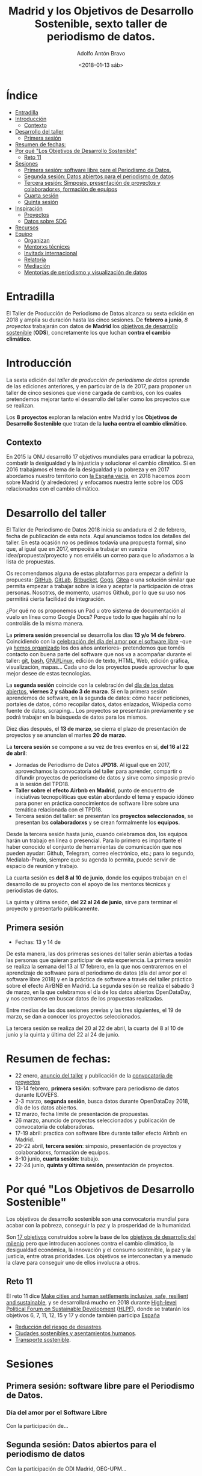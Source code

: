 #+BLOG: blog.datalab.es
#+CATEGORY: periodismodatos, datalab, taller
#+TAGS: datos, periodismodatos, laespañavacía, laponiadelsur
#+DESCRIPTION: Notas sobre el quinto taller de producción de periodismo de datos
#+AUTHOR: Adolfo Antón Bravo
#+EMAIL: adolfo@medialab-prado.es
#+TITLE: Madrid y los Objetivos de Desarrollo Sostenible, sexto taller de periodismo de datos.
#+DATE: <2018-01-13 sáb>
#+OPTIONS:  num:nil todo:nil pri:nil tags:nil ^:nil TeX:nil



* Índice								:TOC:
- [[#entradilla][Entradilla]]
- [[#introducción][Introducción]]
  - [[#contexto][Contexto]]
- [[#desarrollo-del-taller][Desarrollo del taller]]
  - [[#primera-sesión][Primera sesión]]
- [[#resumen-de-fechas][Resumen de fechas:]]
- [[#por-qué-los-objetivos-de-desarrollo-sostenible][Por qué "Los Objetivos de Desarrollo Sostenible"]]
  - [[#reto-11][Reto 11]]
- [[#sesiones][Sesiones]]
  - [[#primera-sesión-software-libre-pare-el-periodismo-de-datos][Primera sesión: software libre pare el Periodismo de Datos.]]
  - [[#segunda-sesión-datos-abiertos-para-el-periodismo-de-datos][Segunda sesión: Datos abiertos para el periodismo de datos]]
  - [[#tercera-sesión-simposio-presentación-de-proyectos-y-colaboradorxs-formación-de-equipos][Tercera sesión: Simposio, presentación de proyectos y colaboradorxs, formación de equipos]]
  - [[#cuarta-sesión][Cuarta sesión]]
  - [[#quinta-sesión][Quinta sesión]]
- [[#inspiración][Inspiración]]
  - [[#proyectos][Proyectos]]
  - [[#datos-sobre-sdg][Datos sobre SDG]]
- [[#recursos][Recursos]]
- [[#equipo-equipo][Equipo <<equipo>>]]
  - [[#organizan][Organizan]]
  - [[#mentorxs-técnicxs][Mentorxs técnicxs]]
  - [[#invitadx-internacional][Invitadx internacional]]
  - [[#relatoría][Relatoría]]
  - [[#mediación][Mediación]]
  - [[#mentorías-de-periodismo-y-visualización-de-datos][Mentorías de periodismo y visualización de datos]]

* Entradilla 						:TOC:

El Taller de Producción de Periodismo de Datos alcanza su sexta edición en 2018 y amplía su duración hasta las
cinco sesiones. De *febrero a junio*, /8 proyectos/ trabajarán con datos de *Madrid* los [[http://www.undp.org/content/undp/es/home/sustainable-development-goals.html][objetivos de desarrollo
sostenible]] (*ODS*), concretamente los que luchan *contra el cambio climático*.


* Introducción

La sexta edición del /taller de producción de periodismo de datos/ aprende de las ediciones anteriores, y en
particular de la de 2017, para proponer un taller de cinco sesiones que viene cargada de cambios, con los
cuales pretendemos mejorar tanto el desarrollo del taller como los proyectos que se realizan.

Los *8 proyectos* exploran la relación entre Madrid y los *Objetivos de Desarrollo Sostenible* que tratan de la *lucha contra el cambio climático*.

** Contexto
En 2015 la ONU desarrolló 17 objetivos mundiales para erradicar la pobreza,
combatir la desigualdad y la injusticia y solucionar el cambio climático. Si en 2016 trabajamos el tema de la
desigualdad y la pobreza y en 2017 abordamos nuestro territorio con [[https://medialab-prado.github.io/tpd17][la España vacía]], en 2018 hacemos zoom sobre
Madrid (y alrededores) y enfocamos nuestra lente sobre los ODS relacionados con el cambio climático.

#+CAPTION: 
#+ATTR_HTML: :alt 


* Desarrollo del taller

El Taller de Periodismo de Datos 2018 inicia su andadura el 2 de febrero, fecha de publicación de esta nota. Aquí anunciamos todos los detalles del
taller. En esta ocasión no os pedimos todavía una propuesta formal, sino que, al igual que en 2017, empecéis a
trabajar en vuestra idea/propuesta/proyecto y nos enviéis un correo para que lo añadamos a la lista de propuestas.

Os recomendamos alguna de estas plataformas para empezar a definir la propuesta: [[https://github.com/][GitHub]], [[http://gitlab.com/][GitLab]], [[https://bitbucket.org/][Bitbucket]], [[https://gogs.io][Gogs]], [[https://gitea.io/][Gitea]] o una solución similar que permita empezar a trabajar sobre la idea y
aceptar la participación de otras personas. Nosotrxs, de momento, usamos Github, por lo que su uso nos
permitirá cierta facilidad de integración.

#+BEGIN_NOTES
¿Por qué no os proponemos un Pad u otro sistema de documentación al vuelo en línea como Google Docs? Porque todo lo que hagáis
ahí no lo controláis de la misma manera.
#+END_NOTES

La *primera sesión* presencial se desarrolla los días *13 y/o 14 de febrero*. Coincidiendo con la [[https://fsfe.org/campaigns/ilovefs/][celebración del
día del amor por el software libre]] -que ya [[http://medialab-prado.es/article/dia-del-amor-por-el-software-libre-ilovefs-2017][hemos organizado]] los dos años anteriores- pretendemos que toméis contacto con buena parte del software que nos va a
acompañar durante el taller: [[https://git-scm.com/][git]], [[https://www.gnu.org/software/bash/][bash]], [[https://www.gnu.org/][GNU/Linux]], edición de texto, HTML, Web, edición gráfica,
visualización, mapas... Cada uno de los proyectos puede aprovechar lo que mejor desee de estas tecnologías.

La *segunda sesión* coincide con la celebración del [[http://madrid.opendataday.org][día de los datos abiertos]], *viernes 2 y sábado 3 de
marzo*. Si en la primera sesión aprendemos de software, en la segunda de datos: cómo hacer peticiones,
portales de datos, cómo recopilar datos, datos enlazados, Wikipedia como fuente de datos, scraping... Los
proyectos se presentarán previamente y se podrá trabajar en la búsqueda de datos para los mismos.

Diez días después, el *13 de marzo*, se cierra el plazo de presentación de proyectos y se anuncian el martes *20
de marzo*.

La *tercera sesión* se compone a su vez de tres eventos en sí, *del 16 al 22 de abril*:
- Jornadas de Periodismo de Datos *JPD18*. Al igual que en 2017, aprovechamos la convocatoria del taller para
  aprender, compartir o difundir proyectos de periodismo de datos y sirve como simposio previo a la sesión del TPD18.
- *Taller sobre el efecto Airbnb en Madrid*, punto de encuentro de iniciativas tecnopolíticas que están
  abordando el tema y espacio idóneo para poner en práctica conocimientos de software libre sobre una temática
  relacionada con el TPD18.
- Tercera sesión del taller: se presentan los *proyectos seleccionados*, se presentan lxs *colaboradorxs* y se
  crean formalmente los *equipos*.

Desde la tercera sesión hasta junio, cuando celebramos dos, los equipos harán un trabajo en línea o
presencial. Para lo primero es importante el haber conocido el conjunto de herramientas de comunicación que
nos pueden ayudar: Github, Telegram, correo electrónico, etc.; para lo segundo, Medialab-Prado, siempre que su agenda lo permita, puede servir de espacio
de reunión y trabajo.

La cuarta sesión es *del 8 al 10 de junio*, donde los equipos trabajan en el desarrollo de su proyecto con el
apoyo de lxs mentorxs técnicxs y periodistas de datos.

La quinta y última sesión, *del 22 al 24 de junio*, sirve para terminar el proyecto y presentarlo públicamente.


** Primera sesión
- Fechas: 13 y 14 de
De esta manera, las dos primeras sesiones del taller serán abiertas a todas las personas que quieran
participar de esta experiencia. La primera sesión se realiza la semana del 13 al 17 febrero, en la que nos
centraremos en el aprendizaje de software para el periodismo de datos (día del amor por el software
libre 2018) y en la práctica de software a través del taller práctico sobre el efecto AirBNB en Madrid. La
segunda sesión se realiza el sábado 3 de marzo, en la que celebramos el día de los datos abiertos OpenDataDay,
y nos centramos en buscar datos de los propuestas realizadas.

Entre medias de las dos sesiones previas y las tres siguientes, el 19 de marzo, se dan a conocer los proyectos
seleccionados.

La tercera sesión se realiza del 20 al 22 de abril, la cuarta del 8 al 10 de junio y la quinta y última del 22
al 24 de junio.

* Resumen de fechas:


- 22 enero, [[http://s.coop/tpd18][anuncio del taller]] y publicación de la [[http://medialab-prado.es/article/v-taller-de-produccion-de-periodismo-de-datos-la-espana-vacia-convocatoria-de-proyectos][convocatoria de proyectos]]
- 13-14 febrero, *primera sesión*: software para periodismo de datos durante ILOVEFS.
- 2-3 marzo, *segunda sesión*, busca datos durante OpenDataDay 2018, día de los datos abiertos.
- 12 marzo, fecha límite de presentación de propuestas.
- 26 marzo, anuncio de proyectos seleccionados y publicación de convocatoria de colaboradoras.
- 17-19 abril: practica con software libre durante taller efecto Airbnb en Madrid.
- 20-22 abril, *tercera sesión*: simposio, presentación de proyectos y colaboradorxs, formación de equipos.
- 8-10 junio, *cuarta sesión*: trabajo.
- 22-24 junio, *quinta y última sesión*, presentación de proyectos.

* Por qué "Los Objetivos de Desarrollo Sostenible"         :TOC:
Los objetivos de desarrollo sostenible son una convocatoria mundial para acabar con la pobreza, conseguir la
paz y la prosperidad de la humanidad.

Son [[http://www.undp.org/content/undp/en/home/sustainable-development-goals.html][17 objetivos]] construidos sobre la base de los [[http://www.undp.org/content/undp/en/home/sustainable-development-goals/background.html][objetivos de desarrollo del milenio]] pero que introducen
acciones contra el cambio climático, la desigualdad económica, la innovación y el consumo sostenible, la paz y
la justicia, entre otras prioridades. Los objetivos se interconectan y a menudo la clave para conseguir uno de
ellos involucra a otros.
** Reto 11
El reto 11 dice [[https://sustainabledevelopment.un.org/sdg11][Make cities and human settlements inclusive, safe, resilient and sustainable]], y se
desarrollará mucho en 2018 durante [[https://sustainabledevelopment.un.org/hlpf][High-level Political Forum on Sustainable Development]] ([[https://sustainabledevelopment.un.org/hlpf/2018/documentation][HLPF]]), donde se
tratarán los objetivos 6, 7, 11, 12, 15 y 17 y donde también participa [[https://sustainabledevelopment.un.org/index.php?page=view&type=30022&nr=893&menu=3170][España]]
- [[https://sustainabledevelopment.un.org/topics/disasterriskreduction][Reducción del riesgo de desastres]].
- [[https://sustainabledevelopment.un.org/topics/sustainablecities][Ciudades sostenibles y asentamientos humanos]].
- [[https://sustainabledevelopment.un.org/topics/sustainabletransport][Transporte sostenible]].

* Sesiones

** Primera sesión: software libre pare el Periodismo de Datos.
*** Día del amor por el Software Libre
Con la participación de...
** Segunda sesión: Datos abiertos para el periodismo de datos
Con la participación de ODI Madrid, OEG-UPM...
** Tercera sesión: Simposio, presentación de proyectos y colaboradorxs, formación de equipos
Esta sesión se compone del /taller práctico sobre el efecto Airbnb en Madrid/, las *Jornadas de Periodismo de
Datos* y la sesión de presentación de proyectos y colaboradorxs.
*** Taller del efecto de Airbnb en Madrid
Con la participación de Montera34 y moratoria.eu
*** Jornadas de Periodismo de Datos 2018
*** Presentación de proyectos y colaboradorxs
*** Trabajo en grupo
** Cuarta sesión
*** Trabajo en grupo
** Quinta sesión
*** Trabajo en grupo
*** Presentación de proyectos

* Inspiración
** Proyectos

- [[https://www.ara.cat/media/Ara-mencio-premi-repte-innovacio-digital_0_1945605656.html][Towards clear air with open data]]
- [[https://www.eventbrite.com/e/open-bike-data-mapping-with-openstreetmap-registration-34806438996#][Open Bike Data & Mapping with OpenStreetMap]]
- [[http://2017.summerofcode.be/][Open Summer of Code]]
- [[http://datapiloten.be/parking/][Linked Open Data Parking]]
- [[http://tripscore.eu/][TripScore]]
- [[http://cyclenetworks.osm.be/brumob/#map=12/50.84072/4.36657][Cycle Network Tools]]
- [[https://cyclabilite.droitauvelo.org/][Ciclabilite]]
- [[https://osoc17.github.io/lopeningent_backend/][Lopen In Gent]]
** Datos sobre SDG
- [[http://www.sdgdatalabs.org/data/][SDG Labs]]
- [[http://www.undatarevolution.org/report/][UN Data Revolution]]
- [[http://blogs.worldbank.org/ic4d/sustainable-development-goals-and-open-data][SDG and Open Data]]
- [[https://www.globalpolicywatch.org/blog/2015/11/23/sdg-indicators-and-data/][SDG and Data]]
- [[https://sdgactioncampaign.org/tag/data/][SDG Action Campaign]]
- [[https://sdgactioncampaign.org/tag/data-for-development/][SDG Action Campaign - data for development]]
- [[http://sdgactioncampaign.org/][Festival of Global Action]]
- [[https://sustainabledevelopment.un.org/globalsdreport/2019#call][Global Sustainable Development Report 2019]]
- [[http://act4sdgs.org/][Act 4 SDGs]]
- [[http://action4sd.org/][Action for SD]] 
- [[http://data.myworld2030.org/][Data MYWorld 2030]]
- [[https://openknowledge.worldbank.org/bitstream/handle/10986/28542/120500.pdf?sequence=5][Global Mobility Report 2017]]
- [[http://www.sum4all.org/][Sustainable Mobility for All]]
- [[http://www.sum4all.org/data/files/data-import/country-snapshots/Spain.pdf][Sustainable Mobility for All, Spain]]
* Recursos								:TOC:

- [[http://www.undp.org/content/undp/en/home/sustainable-development-goals/resources.html][Recursos de Naciones Unidas]]

* Equipo <<equipo>> 							:TOC:
** Organizan
- [[http://medialab-prado.es/person/adolfoanton][Adolfo Antón Bravo]], responsable del DataLab Madrid y coordinador del taller.
- Sara Calvo Tarancón
- [[http://medialab-prado.es/person/julian-perez][Julián Pérez]], artista digital y ex-mediador Medialab Prado
** Mentorxs técnicxs
- Alejandro Zappala
- Jesús David Navarro
** Invitadx internacional
** Relatoría
** Mediación
** Mentorías de periodismo y visualización de datos
